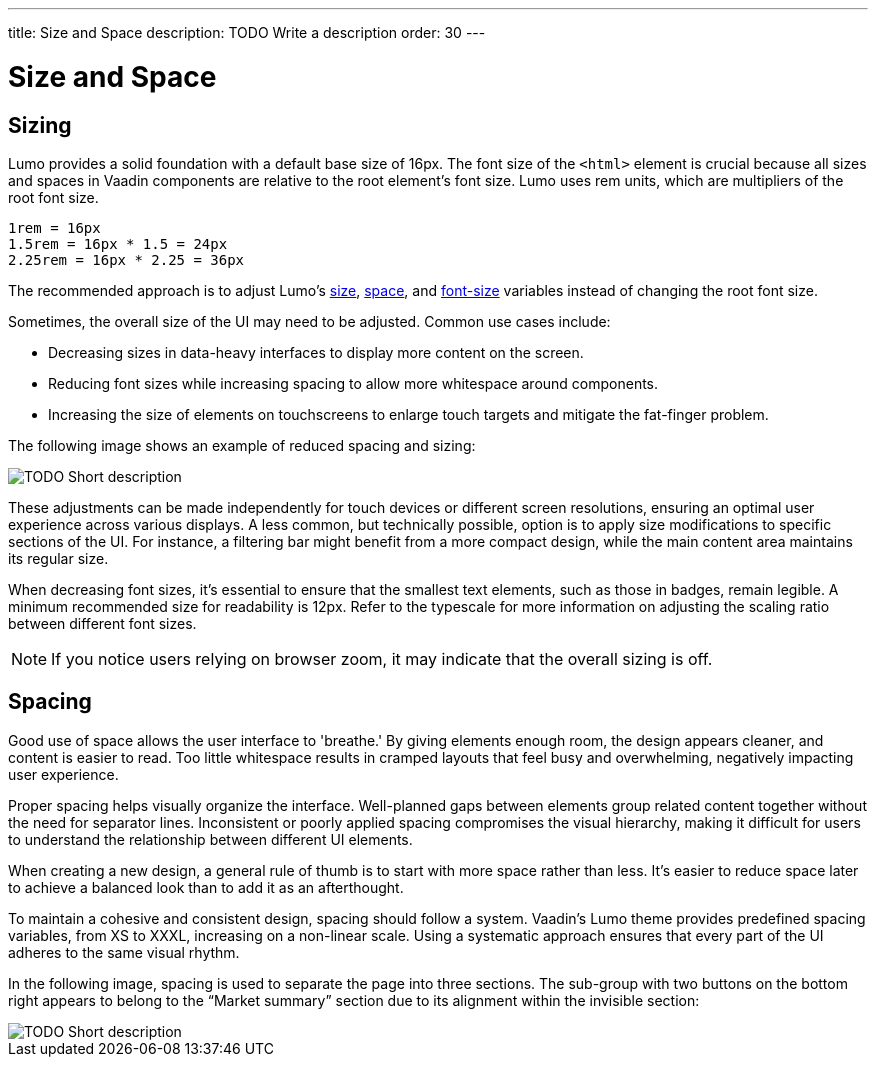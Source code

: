 ---
title: Size and Space
description: TODO Write a description
order: 30
---


= Size and Space

// TODO Write a short introduction


== Sizing

Lumo provides a solid foundation with a default base size of 16px. The font size of the `<html>` element is crucial because all sizes and spaces in Vaadin components are relative to the root element's font size. Lumo uses rem units, which are multipliers of the root font size.

// TODO Explain what these calculations are:

    1rem = 16px
    1.5rem = 16px * 1.5 = 24px
    2.25rem = 16px * 2.25 = 36px

The recommended approach is to adjust Lumo's <<{articles}/styling/lumo/lumo-style-properties/size-space#,size>>, <<{articles}/styling/lumo/lumo-style-properties/size-space#,space>>, and <<{articles}/styling/lumo/lumo-style-properties/typography#lumo-font-size,font-size>> variables instead of changing the root font size.

Sometimes, the overall size of the UI may need to be adjusted. Common use cases include:

* Decreasing sizes in data-heavy interfaces to display more content on the screen.
* Reducing font sizes while increasing spacing to allow more whitespace around components.
* Increasing the size of elements on touchscreens to enlarge touch targets and mitigate the fat-finger problem.

The following image shows an example of reduced spacing and sizing:
// TODO Expand the explanation - what should the reader pay attention to?

image::images/sizing.png[TODO Short description]

These adjustments can be made independently for touch devices or different screen resolutions, ensuring an optimal user experience across various displays. A less common, but technically possible, option is to apply size modifications to specific sections of the UI. For instance, a filtering bar might benefit from a more compact design, while the main content area maintains its regular size.

When decreasing font sizes, it's essential to ensure that the smallest text elements, such as those in badges, remain legible. A minimum recommended size for readability is 12px. Refer to the typescale for more information on adjusting the scaling ratio between different font sizes.

[NOTE]
If you notice users relying on browser zoom, it may indicate that the overall sizing is off.


== Spacing

Good use of space allows the user interface to 'breathe.' By giving elements enough room, the design appears cleaner, and content is easier to read. Too little whitespace results in cramped layouts that feel busy and overwhelming, negatively impacting user experience.

Proper spacing helps visually organize the interface. Well-planned gaps between elements group related content together without the need for separator lines. Inconsistent or poorly applied spacing compromises the visual hierarchy, making it difficult for users to understand the relationship between different UI elements.

When creating a new design, a general rule of thumb is to start with more space rather than less. It's easier to reduce space later to achieve a balanced look than to add it as an afterthought.

To maintain a cohesive and consistent design, spacing should follow a system. Vaadin's Lumo theme provides predefined spacing variables, from XS to XXXL, increasing on a non-linear scale. Using a systematic approach ensures that every part of the UI adheres to the same visual rhythm.

In the following image, spacing is used to separate the page into three sections. The sub-group with two buttons on the bottom right appears to belong to the “Market summary” section due to its alignment within the invisible section:

image::images/spacing.png[TODO Short description]

